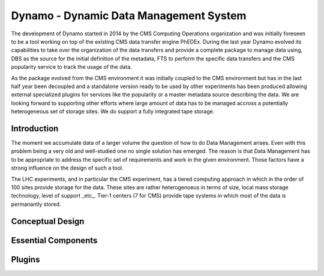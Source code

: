 Dynamo - Dynamic Data Management System
=======================================

The development of Dynamo started in 2014 by the CMS Computing Operations organization and was initially foreseen to be a tool working on top of the existing CMS data transfer engine PhEDEx. During the last year Dynamo evolved its capabilities to take over the organization of the data transfers and provide a complete package to manage data using, DBS as the source for the initial definition of the metadata, FTS to perform the specific data transfers and the CMS popularity service to track the usage of the data.

As the package evolved from the CMS environment it was initially coupled to the CMS environment but has in the last half year been decoupled and a standalone version ready to be used by other experiments has been produced allowing external specialized plugins for services like the popularity or a master metadata source describing the data. We are looking forward to supporting other efforts where large amount of data has to be managed accross a potentially heterogeneous set of storage sites. We do support a fully integrated tape storage.


Introduction
------------

The moment we accumulate data of a larger volume the question of how to do Data Management arises. Even with this problem being a very old and well-studied one no single solution has emerged. The reason is that Data Management has to be appropriate to address the specific set of requirements and work in the given environment. Those factors have a strong influence on the design of such a tool.

The LHC experiments, and in particular the CMS experiment, has a tiered computing approach in which in the order of 100 sites provide storage for the data. These sites are rather heterogenoeus in terms of size, local mass storage technology, level of support _etc_. Tier-1 centers (7 for CMS) provide tape systems in which most of the data is permanantly stored.


Conceptual Design
-----------------

Essential Components
--------------------

Plugins
-------
